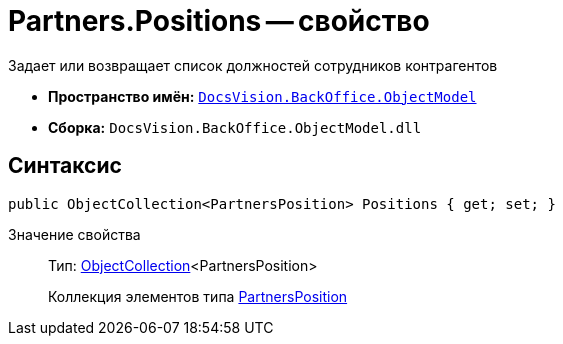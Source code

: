 = Partners.Positions -- свойство

Задает или возвращает список должностей сотрудников контрагентов

* *Пространство имён:* `xref:api/DocsVision/Platform/ObjectModel/ObjectModel_NS.adoc[DocsVision.BackOffice.ObjectModel]`
* *Сборка:* `DocsVision.BackOffice.ObjectModel.dll`

== Синтаксис

[source,csharp]
----
public ObjectCollection<PartnersPosition> Positions { get; set; }
----

Значение свойства::
Тип: xref:api/DocsVision/Platform/ObjectModel/ObjectCollection_CL.adoc[ObjectCollection]<PartnersPosition>
+
Коллекция элементов типа xref:api/DocsVision/BackOffice/ObjectModel/PartnersPosition_CL.adoc[PartnersPosition]
